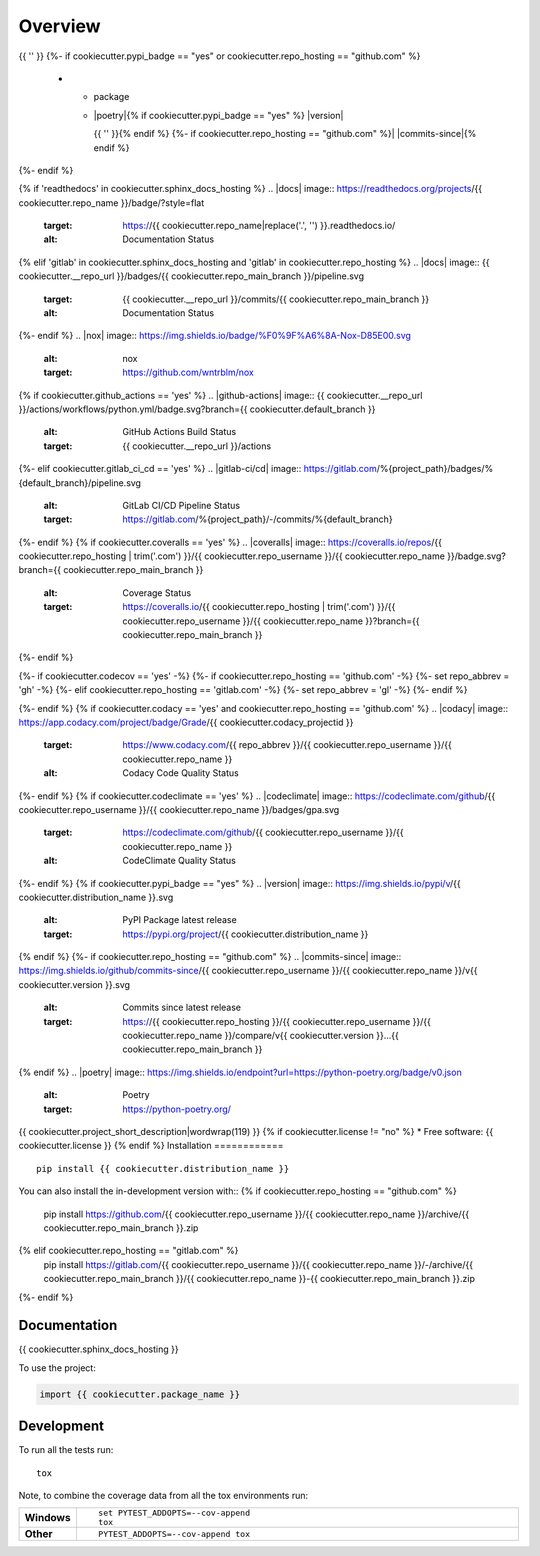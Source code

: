 ========
Overview
========
.. start-badges

.. list-table::
    :stub-columns: 1

    * - code
      - |black| |mypy| |ruff|
    * - docs
      - |docs|
    * - tests
      - | |nox|{% if cookiecutter.github_actions == 'yes' %} |github-actions|
      {%- elif cookiecutter.gitlab_ci_cd == 'yes' %} |gitlab-ci/cd|
      {%- endif -%}
        {{ '' }}
        | {%- if cookiecutter.coveralls == 'yes' %} |coveralls|{% endif -%}
          {%- if cookiecutter.codecov == 'yes' %} |codecov|{% endif -%}
        {{ '' }}
        {%- if cookiecutter.codacy == 'yes' or cookiecutter.codeclimate == 'yes' %}
        | {%- if cookiecutter.codacy == 'yes' and cookiecutter.repo_hosting == 'github.com' %} |codacy|{% endif -%}
          {%- if cookiecutter.codeclimate == 'yes' %} |codeclimate|{% endif -%}
        {%- endif -%}
{{ '' }}
{%- if cookiecutter.pypi_badge == "yes" or cookiecutter.repo_hosting == "github.com" %}
    * - package
      - | |poetry|{% if cookiecutter.pypi_badge == "yes" %} |version| |wheel| |supported-versions| |supported-implementations|
        {{ '' }}{% endif %}
        {%- if cookiecutter.repo_hosting == "github.com" %}| |commits-since|{% endif %}
{%- endif %}

.. |black| image:: https://img.shields.io/badge/%20style-black-000000.svg
    :target: https://github.com/psf/black
    :alt: Black

.. |mypy| image:: https://www.mypy-lang.org/static/mypy_badge.svg
    :target: https://mypy-lang.org/
    :alt: Mypy

.. |ruff| image:: https://img.shields.io/endpoint?url=https://raw.githubusercontent.com/charliermarsh/ruff/main/assets/badge/v2.json
    :target: https://github.com/astral-sh/ruff
    :alt: Ruff
{% if 'readthedocs' in cookiecutter.sphinx_docs_hosting %}
.. |docs| image:: https://readthedocs.org/projects/{{ cookiecutter.repo_name }}/badge/?style=flat
    :target: https://{{ cookiecutter.repo_name|replace('.', '') }}.readthedocs.io/
    :alt: Documentation Status
{% elif 'gitlab' in cookiecutter.sphinx_docs_hosting and 'gitlab' in cookiecutter.repo_hosting %}
.. |docs| image:: {{ cookiecutter.__repo_url }}/badges/{{ cookiecutter.repo_main_branch }}/pipeline.svg
    :target: {{ cookiecutter.__repo_url }}/commits/{{ cookiecutter.repo_main_branch }}
    :alt: Documentation Status
{%- endif %}
.. |nox| image:: https://img.shields.io/badge/%F0%9F%A6%8A-Nox-D85E00.svg
    :alt: nox
    :target: https://github.com/wntrblm/nox
{% if cookiecutter.github_actions == 'yes' %}
.. |github-actions| image:: {{ cookiecutter.__repo_url }}/actions/workflows/python.yml/badge.svg?branch={{ cookiecutter.default_branch }}
    :alt: GitHub Actions Build Status
    :target: {{ cookiecutter.__repo_url }}/actions
{%- elif cookiecutter.gitlab_ci_cd == 'yes' %}
.. |gitlab-ci/cd| image:: https://gitlab.com/%{project_path}/badges/%{default_branch}/pipeline.svg
    :alt: GitLab CI/CD Pipeline Status
    :target: https://gitlab.com/%{project_path}/-/commits/%{default_branch}
{%- endif %}
{% if cookiecutter.coveralls == 'yes' %}
.. |coveralls| image:: https://coveralls.io/repos/{{ cookiecutter.repo_hosting | trim('.com') }}/{{ cookiecutter.repo_username }}/{{ cookiecutter.repo_name }}/badge.svg?branch={{ cookiecutter.repo_main_branch }}
    :alt: Coverage Status
    :target: https://coveralls.io/{{ cookiecutter.repo_hosting | trim('.com') }}/{{ cookiecutter.repo_username }}/{{ cookiecutter.repo_name }}?branch={{ cookiecutter.repo_main_branch }}
{%- endif %}

{%- if cookiecutter.codecov == 'yes' -%}
{%- if cookiecutter.repo_hosting == 'github.com' -%}
{%- set repo_abbrev = 'gh' -%}
{%- elif cookiecutter.repo_hosting == 'gitlab.com'  -%}
{%- set repo_abbrev = 'gl' -%}
{%- endif %}

.. |codecov| image:: https://codecov.io/{{ repo_abbrev }}/{{ cookiecutter.repo_username }}/{{ cookiecutter.repo_name }}/branch/{{ cookiecutter.repo_main_branch }}/graphs/badge.svg?branch={{ cookiecutter.repo_main_branch }}
    :alt: Coverage Status
    :target: https://app.codecov.io/{{ cookiecutter.repo_hosting | trim('.com') }}/{{ cookiecutter.repo_username }}/{{ cookiecutter.repo_name }}
{%- endif %}
{% if cookiecutter.codacy == 'yes' and cookiecutter.repo_hosting == 'github.com' %}
.. |codacy| image:: https://app.codacy.com/project/badge/Grade/{{ cookiecutter.codacy_projectid }}
    :target: https://www.codacy.com/{{ repo_abbrev }}/{{ cookiecutter.repo_username }}/{{ cookiecutter.repo_name }}
    :alt: Codacy Code Quality Status
{%- endif %}
{% if cookiecutter.codeclimate == 'yes' %}
.. |codeclimate| image:: https://codeclimate.com/github/{{ cookiecutter.repo_username }}/{{ cookiecutter.repo_name }}/badges/gpa.svg
   :target: https://codeclimate.com/github/{{ cookiecutter.repo_username }}/{{ cookiecutter.repo_name }}
   :alt: CodeClimate Quality Status
{%- endif %}
{% if cookiecutter.pypi_badge == "yes" %}
.. |version| image:: https://img.shields.io/pypi/v/{{ cookiecutter.distribution_name }}.svg
    :alt: PyPI Package latest release
    :target: https://pypi.org/project/{{ cookiecutter.distribution_name }}

.. |wheel| image:: https://img.shields.io/pypi/wheel/{{ cookiecutter.distribution_name }}.svg
    :alt: PyPI Wheel
    :target: https://pypi.org/project/{{ cookiecutter.distribution_name }}

.. |supported-versions| image:: https://img.shields.io/pypi/pyversions/{{ cookiecutter.distribution_name }}.svg
    :alt: Supported versions
    :target: https://pypi.org/project/{{ cookiecutter.distribution_name }}

.. |supported-implementations| image:: https://img.shields.io/pypi/implementation/{{ cookiecutter.distribution_name }}.svg
    :alt: Supported implementations
    :target: https://pypi.org/project/{{ cookiecutter.distribution_name }}
{% endif %}
{%- if cookiecutter.repo_hosting == "github.com" %}
.. |commits-since| image:: https://img.shields.io/github/commits-since/{{ cookiecutter.repo_username }}/{{ cookiecutter.repo_name }}/v{{ cookiecutter.version }}.svg
    :alt: Commits since latest release
    :target: https://{{ cookiecutter.repo_hosting }}/{{ cookiecutter.repo_username }}/{{ cookiecutter.repo_name }}/compare/v{{ cookiecutter.version }}...{{ cookiecutter.repo_main_branch }}
{% endif %}
.. |poetry| image:: https://img.shields.io/endpoint?url=https://python-poetry.org/badge/v0.json
    :alt: Poetry
    :target: https://python-poetry.org/

.. end-badges

{{ cookiecutter.project_short_description|wordwrap(119) }}
{% if cookiecutter.license != "no" %}
* Free software: {{ cookiecutter.license }}
{% endif %}
Installation
============

::

    pip install {{ cookiecutter.distribution_name }}

You can also install the in-development version with::
{% if cookiecutter.repo_hosting == "github.com" %}
    pip install https://github.com/{{ cookiecutter.repo_username }}/{{ cookiecutter.repo_name }}/archive/{{ cookiecutter.repo_main_branch }}.zip
{% elif cookiecutter.repo_hosting == "gitlab.com" %}
    pip install https://gitlab.com/{{ cookiecutter.repo_username }}/{{ cookiecutter.repo_name }}/-/archive/{{ cookiecutter.repo_main_branch }}/{{ cookiecutter.repo_name }}-{{ cookiecutter.repo_main_branch }}.zip
{%- endif %}

Documentation
=============

{{ cookiecutter.sphinx_docs_hosting }}

To use the project:

.. code-block:: python

    import {{ cookiecutter.package_name }}

Development
===========

To run all the tests run::

    tox

Note, to combine the coverage data from all the tox environments run:

.. list-table::
    :widths: 10 90
    :stub-columns: 1

    - - Windows
      - ::

            set PYTEST_ADDOPTS=--cov-append
            tox

    - - Other
      - ::

            PYTEST_ADDOPTS=--cov-append tox

